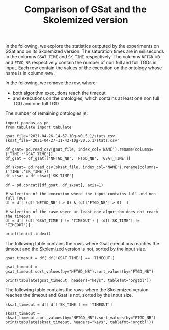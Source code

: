 #+TITLE: Comparison of GSat and the Skolemized version

#+OPTIONS: toc:nil 
#+PROPERTY: header-args :eval never-export
#+PROPERTY: header-args:ipython :exports both

In the following, we explore the statistics outputed by the experiments on GSat and on its Skolemized version. The saturation times are in miliseconds in the columns ~GSAT_TIME~ and ~SK_TIME~ respectively. The columns ~NFTGD_NB~ and ~FTGD_NB~ respectively contain the number of non full and full TGDs in input. Each row contain the values of the execution on the ontology whose name is in column ~NAME~.

In the following, we remove the row, where:
- both algorithm executions reach the timeout
- and executions on the ontologies, which contains at least one non full TGD and one full TGD

The number of remaining ontologies is:
#+BEGIN_src ipython :session mysession :results output example
    import pandas as pd
    from tabulate import tabulate

    gsat_file='2021-04-26-14-37-10g-v0.5.1/stats.csv'
    sksat_file='2021-04-27-11-42-10g-v0.5.1/stats.csv'

    df_gsat= pd.read_csv(gsat_file, index_col='NAME').rename(columns={'TIME':'GSAT_TIME'})
    df_gsat = df_gsat[['NFTGD_NB', 'FTGD_NB', 'GSAT_TIME']]

    df_sksat= pd.read_csv(sksat_file, index_col='NAME').rename(columns={'TIME':'SK_TIME'})
    df_sksat = df_sksat['SK_TIME']

    df = pd.concat([df_gsat, df_sksat], axis=1)

    # selection of the execution where the input contains full and non full TDGs  
    df = df[ (df['NFTGD_NB'] > 0) & (df['FTGD_NB'] > 0)  ]

    # selection of the case where at least one algorithm does not reach the timeout
    df = df[ (df['GSAT_TIME'] != 'TIMEOUT') | (df['SK_TIME'] != 'TIMEOUT')]

    print(len(df.index))
#+END_src

#+RESULTS:
: 367


The following table contains the rows where Gsat executions reaches the timeout and the Skolemized version is not, sorted by the input size.
#+BEGIN_src ipython :session mysession :results output raw
    gsat_timeout = df[ df['GSAT_TIME'] == 'TIMEOUT']

    gsat_timeout = gsat_timeout.sort_values(by="NFTGD_NB").sort_values(by="FTGD_NB")

    print(tabulate(gsat_timeout, headers="keys", tablefmt='orgtbl'))
#+END_src

#+RESULTS:
| NAME | NFTGD_NB | FTGD_NB | GSAT_TIME | SK_TIME |
|------+----------+---------+-----------+---------|
|  729 |       54 |     124 | TIMEOUT   |    2055 |
|  734 |       78 |     148 | TIMEOUT   |    2751 |
|  343 |        4 |     156 | TIMEOUT   |     292 |
|  718 |       97 |     182 | TIMEOUT   |    3354 |
|  709 |      130 |     211 | TIMEOUT   |   10881 |
|  708 |      125 |     215 | TIMEOUT   |   11688 |
|  731 |      148 |     252 | TIMEOUT   |   15534 |
|  511 |      346 |     282 | TIMEOUT   |    2539 |
|  714 |      193 |     298 | TIMEOUT   |   52442 |
|  738 |      159 |     301 | TIMEOUT   |   14762 |
|  742 |      191 |     312 | TIMEOUT   |   21866 |
|  753 |      207 |     337 | TIMEOUT   |   41001 |
|  775 |       52 |     341 | TIMEOUT   |  100047 |
|  721 |      222 |     347 | TIMEOUT   |   49395 |
|  737 |      227 |     350 | TIMEOUT   |   80269 |
|  710 |      240 |     356 | TIMEOUT   |  113635 |
|  720 |      190 |     364 | TIMEOUT   |   17380 |
|  723 |      225 |     369 | TIMEOUT   |   89836 |
|  751 |      248 |     391 | TIMEOUT   |   92301 |
|  748 |      223 |     398 | TIMEOUT   |   45935 |
|  739 |      234 |     412 | TIMEOUT   |   56705 |
|  707 |      257 |     412 | TIMEOUT   |  124991 |
|  783 |       12 |     415 | TIMEOUT   |   10630 |
|  750 |      209 |     416 | TIMEOUT   |   31908 |
|  319 |       12 |     417 | TIMEOUT   |    1456 |
|  344 |       12 |     417 | TIMEOUT   |    1112 |
|  345 |       12 |     417 | TIMEOUT   |    1376 |
|  782 |       12 |     417 | TIMEOUT   |    1173 |
|  781 |       12 |     417 | TIMEOUT   |    1350 |
|  711 |      245 |     421 | TIMEOUT   |   89838 |
|  744 |      228 |     430 | TIMEOUT   |   48279 |
|  735 |      290 |     455 | TIMEOUT   |  165308 |
|  740 |      289 |     477 | TIMEOUT   |  201831 |
|  745 |      329 |     528 | TIMEOUT   |  274939 |
|  479 |      317 |     566 | TIMEOUT   |  111957 |
|  726 |      283 |     571 | TIMEOUT   |   93339 |
|  480 |      320 |     677 | TIMEOUT   |  130160 |
|  282 |       65 |     883 | TIMEOUT   |    5742 |
|  283 |       85 |     967 | TIMEOUT   |    7859 |
|  624 |       98 |     980 | TIMEOUT   |     748 |
|   19 |       67 |    1078 | TIMEOUT   |    6651 |
|   18 |       84 |    1136 | TIMEOUT   |    9882 |
|   17 |       64 |    1177 | TIMEOUT   |    6390 |
|  284 |       81 |    1227 | TIMEOUT   |    7888 |
|   13 |       74 |    1265 | TIMEOUT   |    6746 |
|   20 |       80 |    1315 | TIMEOUT   |    6999 |
|  410 |      471 |    1339 | TIMEOUT   |  115935 |
|   24 |      130 |    1545 | TIMEOUT   |   14818 |
|   14 |      130 |    1545 | TIMEOUT   |   14208 |
|  788 |       10 |    2538 | TIMEOUT   |     526 |
|  425 |    11625 |   26750 | TIMEOUT   |  257156 |

The following table contains the rows where the Skolemized version reaches the timeout and Gsat is not, sorted by the input size.
#+BEGIN_src ipython :session mysession :results output raw
    sksat_timeout = df[ df['SK_TIME'] == 'TIMEOUT']

    sksat_timeout = sksat_timeout.sort_values(by="NFTGD_NB").sort_values(by="FTGD_NB")
    print(tabulate(sksat_timeout, headers="keys", tablefmt='orgtbl'))
#+END_src

#+RESULTS:
| NAME | NFTGD_NB | FTGD_NB | GSAT_TIME | SK_TIME |
|------+----------+---------+-----------+---------|
|  422 |      420 |     672 |      3397 | TIMEOUT |
|  392 |      608 |    1213 |     10276 | TIMEOUT |
|  421 |      716 |    1271 |      7792 | TIMEOUT |
|  677 |     1607 |    1282 |      7062 | TIMEOUT |
|  376 |      694 |    1286 |      5196 | TIMEOUT |
|  424 |      728 |    1463 |      5270 | TIMEOUT |
|  579 |      728 |    1463 |      7530 | TIMEOUT |
|  393 |      776 |    1552 |     13575 | TIMEOUT |
|  676 |     1921 |    1662 |     11809 | TIMEOUT |
|  569 |      915 |    1701 |      7185 | TIMEOUT |
|  766 |      218 |    1845 |     13327 | TIMEOUT |
|  632 |      500 |    1895 |      4657 | TIMEOUT |
|  630 |      500 |    1931 |      4308 | TIMEOUT |
|  628 |      500 |    1931 |      3842 | TIMEOUT |
|  626 |      500 |    1931 |      3907 | TIMEOUT |
|  500 |     1621 |    1988 |     13235 | TIMEOUT |
|  666 |      269 |    2153 |     13466 | TIMEOUT |
|  633 |      572 |    2452 |      4822 | TIMEOUT |
|  631 |      572 |    2452 |      5554 | TIMEOUT |
|  657 |     1642 |    2580 |     16822 | TIMEOUT |
|  476 |     1834 |    2687 |      9783 | TIMEOUT |
|  595 |      219 |    2703 |     16325 | TIMEOUT |
|  597 |      223 |    2742 |     16860 | TIMEOUT |
|  397 |     1494 |    2922 |     14194 | TIMEOUT |
|  665 |      299 |    2975 |     16112 | TIMEOUT |
|  438 |     1512 |    3024 |     45565 | TIMEOUT |
|  353 |      221 |    3235 |     20750 | TIMEOUT |
|  352 |      221 |    3256 |     18372 | TIMEOUT |
|  419 |     1496 |    4468 |     57961 | TIMEOUT |
|  535 |     8479 |    4621 |     59860 | TIMEOUT |
|  420 |     1480 |    5169 |     16164 | TIMEOUT |
|  485 |     2593 |    5291 |     27002 | TIMEOUT |
|  380 |     3141 |    6000 |     22954 | TIMEOUT |
|  381 |     3216 |    6053 |     26549 | TIMEOUT |
|  762 |     2508 |    6634 |    292333 | TIMEOUT |
|  459 |     4013 |    6900 |     15713 | TIMEOUT |
|  477 |   156743 |   10606 |     ERROR | TIMEOUT |
|  680 |     7414 |   10873 |     37589 | TIMEOUT |
|  678 |     7557 |   11217 |     51247 | TIMEOUT |
|  540 |     1654 |   13265 |     19500 | TIMEOUT |
|  436 |     2308 |   24014 |    239183 | TIMEOUT |
|  390 |     7029 |   26439 |    251188 | TIMEOUT |
|  398 |     7419 |   27696 |     73192 | TIMEOUT |
|  371 |     7464 |   27758 |     75112 | TIMEOUT |
|  386 |     7559 |   28570 |     63751 | TIMEOUT |
|  400 |     7999 |   29907 |     82503 | TIMEOUT |
|  374 |     8270 |   30220 |    135841 | TIMEOUT |
|  394 |     9071 |   31193 |    150812 | TIMEOUT |
|  536 |     6762 |   36438 |     89188 | TIMEOUT |
|  415 |     7752 |   39986 |     73963 | TIMEOUT |
|  537 |    11089 |   51961 |    233116 | TIMEOUT |
|  416 |    12269 |   56650 |    243473 | TIMEOUT |
|  553 |    50566 |   90262 |     ERROR | TIMEOUT |
|  483 |    29022 |  114239 |     ERROR | TIMEOUT |
